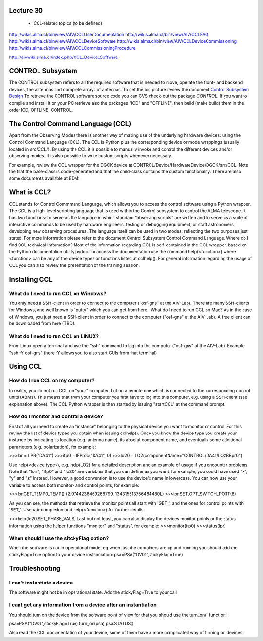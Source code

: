 Lecture 30
----------

   * CCL-related topics (to be defined)


http://wikis.alma.cl/bin/view/AIV/CCLUserDocumentation
http://wikis.alma.cl/bin/view/AIV/CCLFAQ
http://wikis.alma.cl/bin/view/AIV/CCLDeviceSoftware
http://wikis.alma.cl/bin/view/AIV/CCLDeviceCommissioning
http://wikis.alma.cl/bin/view/AIV/CCLCommissioningProcedure

http://aivwiki.alma.cl/index.php/CCL_Device_Software

CONTROL Subsystem
-----------------

The CONTROL subsystem refers to all the required software
that is needed to move, operate the front- and backend devices,
the antennas and complete arrays of antennas.
To get the big picture review the document `Control Subsystem Design`_
To retrieve the CONTROL software source code you can
CVS check-out the package *CONTROL*.
If you want to compile and install it on your PC retrieve also the
packages "ICD" and "OFFLINE", then build (make build) them in the order
ICD, OFFLINE, CONTROL.

.. _`Control Subsystem Design`: http://edm.alma.cl/forums/alma/dispatch.cgi/SubsystemDesign/showFile/100015/d20030221230518/Yes/Control+Design.pdf

The Control Command Language (CCL)
----------------------------------

Apart from the Observing Modes there is another way of making use of the underlying hardware devices: using the Control Command Language (CCL). The CCL is Python plus the corresponding device or mode wrappings (usually located in src/CCL/). By using the CCL it is possible to manually invoke and control the different devices and/or observing modes. It is also possible to write custom scripts whenever necessary.

For example, review the CCL wrapper for the DGCK device at CONTROL/Device/HardwareDevice/DGCK/src/CCL. Note the that the base-class is code-generated and that the child-class contains the custom functionality.
There are also some documents available at EDM:

What is CCL?
------------

CCL stands for Control Commmand Language,
which allows you to access the control software using a Python wrapper.
The CCL is a high-level scripting language that is used within the
Control subsystem to control the ALMA telescope. It has two functions:
to serve as the language in which standard “observing scripts” are written
and to serve as a suite of interactive commands to be used by hardware engineers,
testing or debugging equipment, or staff astronomers, developing new observing
procedures.
The language itself can be used in two modes,
reflecting the two purposes just stated.
For more information please refer to the document
Control Subsystem Control Command Language.
Where do I find CCL technical information?
Most of the information regarding CCL is self-contained in the CCL wrapper,
based on the Python documentation utility pydoc.
To access the documentation use the command help(<function>)
where <function> can be any of the device types or functions listed at cclhelp().
For general information regarding the usage of CCL you can also review the presentation
of the training session.

Installing CCL
---------------

What do I need to run CCL on Windows?
~~~~~~~~~~~~~~~~~~~~~~~~~~~~~~~~~~~~~

You only need a SSH-client in order to connect to the computer ("osf-gns" at the AIV-Lab). There are many SSH-clients for Windows, one well known is "putty" which you can get from here.
'What do I need to run CCL on Mac?
As in the case of Windows, you just need a SSH-client in order to connect to the computer ("osf-gns" at the AIV-Lab). A free client can be downloaded from here (TBD).

What do I need to run CCL on LINUX?
~~~~~~~~~~~~~~~~~~~~~~~~~~~~~~~~~~~~

From Linux open a terminal and use the "ssh" command to log into the computer ("osf-gns" at the AIV-Lab). Example: "ssh -Y osf-gns" (here -Y allows you to also start GUIs from that terminal)

Using CCL
----------

How do I run CCL on my computer?
~~~~~~~~~~~~~~~~~~~~~~~~~~~~~~~~

In reality, you do not run CCL on "your" computer, but on a remote one which is
connected to the corresponding control units (ABMs).
This means that from your computer you first have to log into this computer,
e.g. using a SSH-client (see explanation above). The CCL Python wrapper is then
started by issuing "startCCL" at the command prompt.

How do I monitor and control a device?
~~~~~~~~~~~~~~~~~~~~~~~~~~~~~~~~~~~~~~

First of all you need to create an "instance" belonging to the physical device you want to monitor or control. For this review the list of device types you obtain when issuing cclhelp(). Once you know the device type you create your instance by indicating its location (e.g. antenna name), its absolut component name, and eventually some additional parameters (e.g. polarization), for example:

>>>lpr = LPR("DA41")
>>>ifp0 = IFProc("DA41", 0)
>>>lo20 = LO2(componentName="CONTROL/DA41/LO2BBpr0")

Use help(<device type>), e.g. help(LO2) for a detailed description and an example of usage if you encounter problems. Note that "lorr", "ifp0" and "lo20" are variables that you can define as you want, for example, you could have used "x", "y" and "z" instead. However, a good convention is to use the device's name in lowercase. You can now use your variable to access both monitor- and control points, for example:

>>>lpr.GET_TEMP0_TEMP()
(2.9744236469268799, 134315513756484480L)
>>>lpr.SET_OPT_SWITCH_PORT(8)

As you can see, the methods that retrieve the monitor points all start with 'GET_', and the ones for control points with 'SET_'. Use tab-completion and help(<function>) for further details:

>>>help(lo20.SET_PHASE_VALS)
Last but not least, you can also display the devices monitor points or the status information using the helper functions "monitor" and "status", for example:
>>>monitor(ifp0)
>>>status(lpr)

When should I use the sitckyFlag option?
~~~~~~~~~~~~~~~~~~~~~~~~~~~~~~~~~~~~~~~~

When the sotfware is not in operational mode, eg when just the containers are up and running you should add the stickyFlag=True option to your device instanciation:
psa=PSA("DV01",stickyFlag=True)

Troubleshooting
---------------

I can't instantiate a device
~~~~~~~~~~~~~~~~~~~~~~~~~~~~

The software might not be in operational state. Add the stickyFlag=True to your call

I cant get any information from a device after an instantiation
~~~~~~~~~~~~~~~~~~~~~~~~~~~~~~~~~~~~~~~~~~~~~~~~~~~~~~~~~~~~~~~

You should turn on the device from the software point of view for that you should use the turn_on() function:

psa=PSA("DV01",stickyFlag=True)
turn_on(psa)
psa.STATUS()

Also read the CCL documentation of your device, some of them have a more complicated way of turning on devices.
